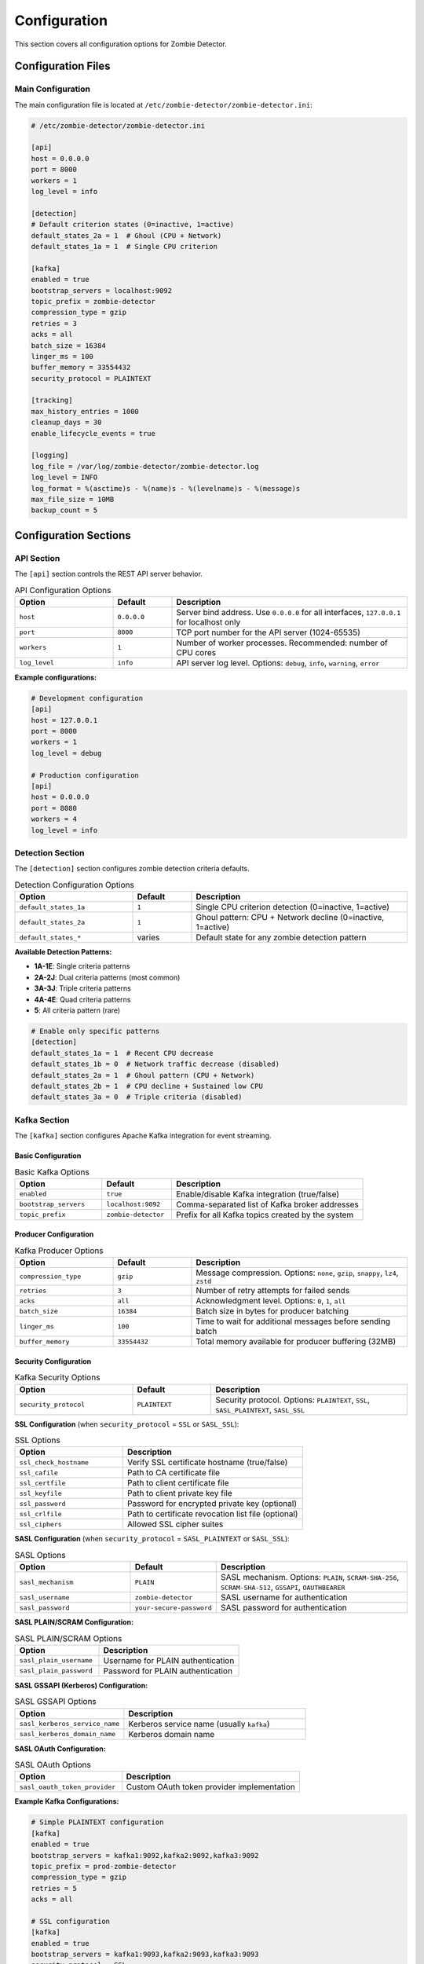 =============
Configuration
=============

This section covers all configuration options for Zombie Detector.

Configuration Files
===================

Main Configuration
------------------

The main configuration file is located at ``/etc/zombie-detector/zombie-detector.ini``:

.. code-block:: ini

   # /etc/zombie-detector/zombie-detector.ini
   
   [api]
   host = 0.0.0.0
   port = 8000
   workers = 1
   log_level = info

   [detection]
   # Default criterion states (0=inactive, 1=active)
   default_states_2a = 1  # Ghoul (CPU + Network)
   default_states_1a = 1  # Single CPU criterion

   [kafka]
   enabled = true
   bootstrap_servers = localhost:9092
   topic_prefix = zombie-detector
   compression_type = gzip
   retries = 3
   acks = all
   batch_size = 16384
   linger_ms = 100
   buffer_memory = 33554432
   security_protocol = PLAINTEXT

   [tracking]
   max_history_entries = 1000
   cleanup_days = 30
   enable_lifecycle_events = true

   [logging]
   log_file = /var/log/zombie-detector/zombie-detector.log
   log_level = INFO
   log_format = %(asctime)s - %(name)s - %(levelname)s - %(message)s
   max_file_size = 10MB
   backup_count = 5

Configuration Sections
======================

API Section
-----------

The ``[api]`` section controls the REST API server behavior.

.. list-table:: API Configuration Options
   :header-rows: 1
   :widths: 25 15 60

   * - Option
     - Default
     - Description
   * - ``host``
     - ``0.0.0.0``
     - Server bind address. Use ``0.0.0.0`` for all interfaces, ``127.0.0.1`` for localhost only
   * - ``port``
     - ``8000``
     - TCP port number for the API server (1024-65535)
   * - ``workers``
     - ``1``
     - Number of worker processes. Recommended: number of CPU cores
   * - ``log_level``
     - ``info``
     - API server log level. Options: ``debug``, ``info``, ``warning``, ``error``

**Example configurations:**

.. code-block:: ini

   # Development configuration
   [api]
   host = 127.0.0.1
   port = 8000
   workers = 1
   log_level = debug

   # Production configuration
   [api]
   host = 0.0.0.0
   port = 8080
   workers = 4
   log_level = info

Detection Section
----------------

The ``[detection]`` section configures zombie detection criteria defaults.

.. list-table:: Detection Configuration Options
   :header-rows: 1
   :widths: 30 15 55

   * - Option
     - Default
     - Description
   * - ``default_states_1a``
     - ``1``
     - Single CPU criterion detection (0=inactive, 1=active)
   * - ``default_states_2a``
     - ``1``
     - Ghoul pattern: CPU + Network decline (0=inactive, 1=active)
   * - ``default_states_*``
     - varies
     - Default state for any zombie detection pattern

**Available Detection Patterns:**

- **1A-1E**: Single criteria patterns
- **2A-2J**: Dual criteria patterns (most common)
- **3A-3J**: Triple criteria patterns
- **4A-4E**: Quad criteria patterns
- **5**: All criteria pattern (rare)

.. code-block:: ini

   # Enable only specific patterns
   [detection]
   default_states_1a = 1  # Recent CPU decrease
   default_states_1b = 0  # Network traffic decrease (disabled)
   default_states_2a = 1  # Ghoul pattern (CPU + Network)
   default_states_2b = 1  # CPU decline + Sustained low CPU
   default_states_3a = 0  # Triple criteria (disabled)

Kafka Section
------------

The ``[kafka]`` section configures Apache Kafka integration for event streaming.

Basic Configuration
^^^^^^^^^^^^^^^^^^

.. list-table:: Basic Kafka Options
   :header-rows: 1
   :widths: 25 20 55

   * - Option
     - Default
     - Description
   * - ``enabled``
     - ``true``
     - Enable/disable Kafka integration (true/false)
   * - ``bootstrap_servers``
     - ``localhost:9092``
     - Comma-separated list of Kafka broker addresses
   * - ``topic_prefix``
     - ``zombie-detector``
     - Prefix for all Kafka topics created by the system

Producer Configuration
^^^^^^^^^^^^^^^^^^^^^

.. list-table:: Kafka Producer Options
   :header-rows: 1
   :widths: 25 20 55

   * - Option
     - Default
     - Description
   * - ``compression_type``
     - ``gzip``
     - Message compression. Options: ``none``, ``gzip``, ``snappy``, ``lz4``, ``zstd``
   * - ``retries``
     - ``3``
     - Number of retry attempts for failed sends
   * - ``acks``
     - ``all``
     - Acknowledgment level. Options: ``0``, ``1``, ``all``
   * - ``batch_size``
     - ``16384``
     - Batch size in bytes for producer batching
   * - ``linger_ms``
     - ``100``
     - Time to wait for additional messages before sending batch
   * - ``buffer_memory``
     - ``33554432``
     - Total memory available for producer buffering (32MB)

Security Configuration
^^^^^^^^^^^^^^^^^^^^^

.. list-table:: Kafka Security Options
   :header-rows: 1
   :widths: 30 20 50

   * - Option
     - Default
     - Description
   * - ``security_protocol``
     - ``PLAINTEXT``
     - Security protocol. Options: ``PLAINTEXT``, ``SSL``, ``SASL_PLAINTEXT``, ``SASL_SSL``

**SSL Configuration** (when ``security_protocol`` = ``SSL`` or ``SASL_SSL``):

.. list-table:: SSL Options
   :header-rows: 1
   :widths: 30 50

   * - Option
     - Description
   * - ``ssl_check_hostname``
     - Verify SSL certificate hostname (true/false)
   * - ``ssl_cafile``
     - Path to CA certificate file
   * - ``ssl_certfile``
     - Path to client certificate file
   * - ``ssl_keyfile``
     - Path to client private key file
   * - ``ssl_password``
     - Password for encrypted private key (optional)
   * - ``ssl_crlfile``
     - Path to certificate revocation list file (optional)
   * - ``ssl_ciphers``
     - Allowed SSL cipher suites

**SASL Configuration** (when ``security_protocol`` = ``SASL_PLAINTEXT`` or ``SASL_SSL``):

.. list-table:: SASL Options
   :header-rows: 1
   :widths: 30 20 50

   * - Option
     - Default
     - Description
   * - ``sasl_mechanism``
     - ``PLAIN``
     - SASL mechanism. Options: ``PLAIN``, ``SCRAM-SHA-256``, ``SCRAM-SHA-512``, ``GSSAPI``, ``OAUTHBEARER``
   * - ``sasl_username``
     - ``zombie-detector``
     - SASL username for authentication
   * - ``sasl_password``
     - ``your-secure-password``
     - SASL password for authentication

**SASL PLAIN/SCRAM Configuration:**

.. list-table:: SASL PLAIN/SCRAM Options
   :header-rows: 1
   :widths: 30 50

   * - Option
     - Description
   * - ``sasl_plain_username``
     - Username for PLAIN authentication
   * - ``sasl_plain_password``
     - Password for PLAIN authentication

**SASL GSSAPI (Kerberos) Configuration:**

.. list-table:: SASL GSSAPI Options
   :header-rows: 1
   :widths: 30 50

   * - Option
     - Description
   * - ``sasl_kerberos_service_name``
     - Kerberos service name (usually ``kafka``)
   * - ``sasl_kerberos_domain_name``
     - Kerberos domain name

**SASL OAuth Configuration:**

.. list-table:: SASL OAuth Options
   :header-rows: 1
   :widths: 30 50

   * - Option
     - Description
   * - ``sasl_oauth_token_provider``
     - Custom OAuth token provider implementation

**Example Kafka Configurations:**

.. code-block:: ini

   # Simple PLAINTEXT configuration
   [kafka]
   enabled = true
   bootstrap_servers = kafka1:9092,kafka2:9092,kafka3:9092
   topic_prefix = prod-zombie-detector
   compression_type = gzip
   retries = 5
   acks = all

   # SSL configuration
   [kafka]
   enabled = true
   bootstrap_servers = kafka1:9093,kafka2:9093,kafka3:9093
   security_protocol = SSL
   ssl_check_hostname = true
   ssl_cafile = /etc/zombie-detector/ssl/ca-cert.pem
   ssl_certfile = /etc/zombie-detector/ssl/client-cert.pem
   ssl_keyfile = /etc/zombie-detector/ssl/client-key.pem

   # SASL_SSL with SCRAM-SHA-256
   [kafka]
   enabled = true
   bootstrap_servers = kafka1:9094,kafka2:9094,kafka3:9094
   security_protocol = SASL_SSL
   sasl_mechanism = SCRAM-SHA-256
   sasl_username = zombie-detector-prod
   sasl_password = ${KAFKA_PASSWORD}
   ssl_cafile = /etc/ssl/certs/ca-certificates.crt

Tracking Section
---------------

The ``[tracking]`` section configures zombie lifecycle tracking and history management.

.. list-table:: Tracking Configuration Options
   :header-rows: 1
   :widths: 30 20 50

   * - Option
     - Default
     - Description
   * - ``max_history_entries``
     - ``1000``
     - Maximum number of historical entries to retain per zombie
   * - ``cleanup_days``
     - ``30``
     - Number of days to retain zombie history before cleanup
   * - ``enable_lifecycle_events``
     - ``true``
     - Enable tracking of zombie lifecycle events (birth/death)

**Tracking Behavior:**

- **History Management**: Automatically cleans up old entries based on ``cleanup_days``
- **Memory Management**: Limits in-memory history to ``max_history_entries``
- **Lifecycle Events**: Tracks when zombies appear and disappear when ``enable_lifecycle_events`` is true

.. code-block:: ini

   # High-volume environment
   [tracking]
   max_history_entries = 5000
   cleanup_days = 7
   enable_lifecycle_events = true

   # Low-resource environment
   [tracking]
   max_history_entries = 500
   cleanup_days = 60
   enable_lifecycle_events = false

Logging Section
--------------

The ``[logging]`` section configures application logging behavior.

.. list-table:: Logging Configuration Options
   :header-rows: 1
   :widths: 25 20 55

   * - Option
     - Default
     - Description
   * - ``log_file``
     - ``/var/log/zombie-detector/zombie-detector.log``
     - Path to the main log file
   * - ``log_level``
     - ``INFO``
     - Logging level. Options: ``DEBUG``, ``INFO``, ``WARNING``, ``ERROR``
   * - ``log_format``
     - ``%(asctime)s - %(name)s - %(levelname)s - %(message)s``
     - Python logging format string
   * - ``max_file_size``
     - ``10MB``
     - Maximum size before log rotation (supports KB, MB, GB)
   * - ``backup_count``
     - ``5``
     - Number of rotated log files to keep

**Log Levels:**

- **DEBUG**: Detailed diagnostic information
- **INFO**: General operational messages
- **WARNING**: Warning messages for potential issues
- **ERROR**: Error messages for failures

**Log Rotation:**

When the log file reaches ``max_file_size``, it's rotated and compressed. Old log files are named with a suffix (e.g., ``.1``, ``.2``) and removed when exceeding ``backup_count``.

.. code-block:: ini

   # Development logging
   [logging]
   log_file = /tmp/zombie-detector.log
   log_level = DEBUG
   log_format = %(asctime)s [%(levelname)s] %(name)s: %(message)s
   max_file_size = 50MB
   backup_count = 3

   # Production logging
   [logging]
   log_file = /var/log/zombie-detector/zombie-detector.log
   log_level = INFO
   log_format = %(asctime)s - %(name)s - %(levelname)s - %(message)s
   max_file_size = 100MB
   backup_count = 10

States Configuration
-------------------

Zombie state definitions are configured in ``/etc/zombie-detector/states.json``:

.. code-block:: json

   {
     "0": 0,
     "1A": 1, "1B": 1, "1C": 1, "1D": 1, "1E": 1,
     "2A": 1, "2B": 1, "2C": 1, "2D": 1, "2E": 1,
     "2F": 1, "2G": 1, "2H": 1, "2I": 1, "2J": 1,
     "3A": 1, "3B": 1, "3C": 1, "3D": 1, "3E": 1,
     "3F": 1, "3G": 1, "3H": 1, "3I": 1, "3J": 1,
     "4A": 1, "4B": 1, "4C": 1, "4D": 1, "4E": 1,
     "5": 1
   }

Environment Variables
====================

Service Configuration
--------------------

Environment variables can override configuration file settings.

.. envvar:: ZOMBIE_DETECTOR_HOST

   Service bind address
   
   :Default: ``0.0.0.0``

.. envvar:: ZOMBIE_DETECTOR_PORT

   Service port number
   
   :Default: ``8000``

.. envvar:: ZOMBIE_DETECTOR_LOG_LEVEL

   Logging level
   
   :Default: ``INFO``
   :Options: ``DEBUG``, ``INFO``, ``WARNING``, ``ERROR``

.. envvar:: ZOMBIE_DETECTOR_WORKERS

   Number of worker processes
   
   :Default: ``1``

Data Processing
--------------

.. envvar:: ZOMBIE_DETECTOR_BATCH_SIZE

   Processing batch size
   
   :Default: ``1000``

.. envvar:: ZOMBIE_DETECTOR_MAX_CONCURRENT_JOBS

   Maximum concurrent processing jobs
   
   :Default: ``10``

.. envvar:: ZOMBIE_DETECTOR_ENABLE_TRACKING

   Enable zombie tracking
   
   :Default: ``true``

**Location**: ``/etc/default/zombie-detector``

.. code-block:: bash

   # API Server Configuration
   ZOMBIE_DETECTOR_HOST=0.0.0.0
   ZOMBIE_DETECTOR_PORT=8000
   ZOMBIE_DETECTOR_WORKERS=1

   # Data Directories
   ZOMBIE_DETECTOR_CONFIG_DIR=/etc/zombie-detector
   ZOMBIE_DETECTOR_DATA_DIR=/var/lib/zombie-detector

   # Logging
   ZOMBIE_DETECTOR_LOG_LEVEL=INFO
   ZOMBIE_DETECTOR_LOG_FILE=/var/log/zombie-detector/zombie-detector.log

Configuration Priority
======================

Settings are applied in order of precedence (highest to lowest):

1. Command-line arguments
2. Environment variables
3. Configuration files
4. Default values

Detection Criteria Configuration
================================

The system supports multiple zombie detection patterns:

Single Criteria (1A-1E)
-----------------------

- **1A**: Recent CPU decrease only
- **1B**: Recent network traffic decrease only
- **1C**: Sustained low CPU only
- **1D**: Excessively constant RAM only
- **1E**: Daily CPU profile lost only

Double Criteria (2A-2J)
-----------------------

- **2A**: CPU + Network decline (Ghoul pattern)
- **2B**: CPU decline + Sustained low CPU
- **2C**: CPU decline + Constant RAM
- **2D**: CPU decline + Lost CPU profile
- **2E**: Network + Sustained low CPU
- **2F**: Network + Constant RAM
- **2G**: Network + Lost CPU profile
- **2H**: Sustained low CPU + Constant RAM
- **2I**: Sustained low CPU + Lost CPU profile
- **2J**: Constant RAM + Lost CPU profile


**Common Validation Errors:**

.. list-table::
   :header-rows: 1
   :widths: 30 70

   * - Error
     - Solution
   * - ``Invalid port number``
     - Use port between 1024-65535
   * - ``Kafka connection failed``
     - Check bootstrap_servers and credentials
   * - ``Memory limit too low``
     - Increase memory_limit_mb to at least 512MB
   * - ``Invalid log level``
     - Use DEBUG, INFO, WARNING, or ERROR

Test your configuration:

.. code-block:: bash

   # Test states configuration
   zombie-detector detect example.json --state-path /etc/zombie-detector/states.json

   # Validate API configuration
   curl http://localhost:8000/api/v1/health

   # Check logs for configuration issues
   sudo journalctl -u zombie-detector | grep -i error

Environment-Specific Configurations Examples
===================================

Development Configuration
-------------------------

.. code-block:: ini

   [api]
   host = 127.0.0.1
   port = 8000
   workers = 1
   log_level = debug

   [kafka]
   enabled = false
   
   [tracking]
   max_history_entries = 100
   cleanup_days = 1
   
   [logging]
   log_file = /tmp/zombie-detector.log
   log_level = DEBUG
   max_file_size = 10MB

Production Configuration
-----------------------

.. code-block:: ini

   [api]
   host = 0.0.0.0
   port = 8000
   workers = 8
   log_level = info

   [kafka]
   enabled = true
   bootstrap_servers = kafka1:9092,kafka2:9092,kafka3:9092
   security_protocol = SASL_SSL
   sasl_mechanism = SCRAM-SHA-256
   
   [tracking]
   max_history_entries = 5000
   cleanup_days = 30
   
   [logging]
   log_file = /var/log/zombie-detector/zombie-detector.log
   log_level = INFO
   max_file_size = 100MB
   backup_count = 30

Configuration Templates
======================

Use the provided templates for quick setup:

.. code-block:: bash

   # Copy template configurations
   cp /usr/share/zombie-detector/config-templates/production.ini /etc/zombie-detector/zombie-detector.ini
   cp /usr/share/zombie-detector/config-templates/states-default.json /etc/zombie-detector/states.json
   
   # Generate configuration from environment
   zombie-detector generate-config --environment production > zombie-detector.ini